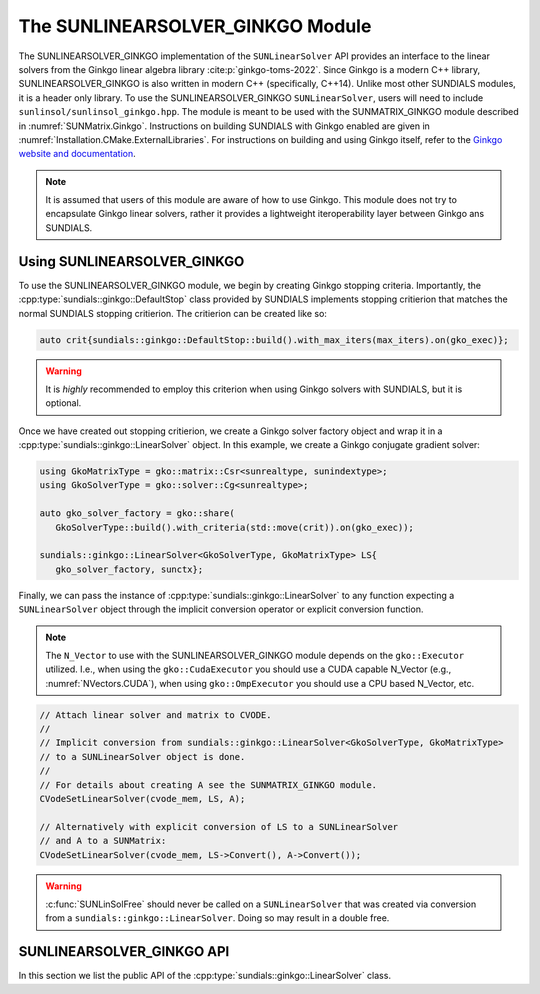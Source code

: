 ..
   ----------------------------------------------------------------
   SUNDIALS Copyright Start
   Copyright (c) 2002-2022, Lawrence Livermore National Security
   and Southern Methodist University.
   All rights reserved.

   See the top-level LICENSE and NOTICE files for details.

   SPDX-License-Identifier: BSD-3-Clause
   SUNDIALS Copyright End
   ----------------------------------------------------------------

.. _SUNLinSol.Ginkgo:

The SUNLINEARSOLVER_GINKGO Module
=================================

The SUNLINEARSOLVER_GINKGO implementation of the ``SUNLinearSolver`` API provides an
interface to the linear solvers from the Ginkgo linear algebra library :cite:p:`ginkgo-toms-2022`. 
Since Ginkgo is a modern C++ library, SUNLINEARSOLVER_GINKGO is also written in
modern C++ (specifically, C++14). Unlike most other SUNDIALS modules, it is
a header only library. To use the SUNLINEARSOLVER_GINKGO ``SUNLinearSolver``, users will
need to include ``sunlinsol/sunlinsol_ginkgo.hpp``. The module is meant to be used with
the SUNMATRIX_GINKGO module described in :numref:`SUNMatrix.Ginkgo`.
Instructions on building SUNDIALS  with Ginkgo enabled are given 
in :numref:`Installation.CMake.ExternalLibraries`.  For instructions on 
building and using Ginkgo itself, refer to the 
`Ginkgo website and documentation <https://ginkgo-project.github.io/>`_. 

.. note:: 

  It is assumed that users of this module are aware of how to use Ginkgo. This module does not
  try to encapsulate Ginkgo linear solvers, rather it provides a lightweight iteroperability layer
  between Ginkgo ans SUNDIALS.

.. _SUNLinSol.Ginkgo.Usage:

Using SUNLINEARSOLVER_GINKGO
----------------------------

To use the SUNLINEARSOLVER_GINKGO module, we begin by creating Ginkgo stopping criteria.
Importantly, the :cpp:type:`sundials::ginkgo::DefaultStop` class provided by SUNDIALS
implements stopping critierion that matches the normal SUNDIALS stopping critierion.
The critierion can be created like so:

.. code-block:: cpp
   
   auto crit{sundials::ginkgo::DefaultStop::build().with_max_iters(max_iters).on(gko_exec)};

.. warning:: 
   It is *highly* recommended to employ this criterion when using Ginkgo solvers with SUNDIALS,
   but it is optional. 

Once we have created out stopping critierion, we create a Ginkgo solver factory object and
wrap it in a :cpp:type:`sundials::ginkgo::LinearSolver` object. In this example, we create
a Ginkgo conjugate gradient solver:

.. code-block:: cpp

   using GkoMatrixType = gko::matrix::Csr<sunrealtype, sunindextype>;
   using GkoSolverType = gko::solver::Cg<sunrealtype>;

   auto gko_solver_factory = gko::share(
      GkoSolverType::build().with_criteria(std::move(crit)).on(gko_exec));

   sundials::ginkgo::LinearSolver<GkoSolverType, GkoMatrixType> LS{
      gko_solver_factory, sunctx};

Finally, we can pass the instance of :cpp:type:`sundials::ginkgo::LinearSolver` to any function
expecting a ``SUNLinearSolver`` object through the implicit conversion operator or explicit conversion function.

.. note::

  The ``N_Vector`` to use with the SUNLINEARSOLVER_GINKGO module depends on the ``gko::Executor`` utilized.
  I.e., when using the ``gko::CudaExecutor`` you should use a CUDA capable N_Vector  (e.g., :numref:`NVectors.CUDA`),
  when using  ``gko::OmpExecutor`` you should use a CPU based N_Vector, etc.

.. code-block:: cpp

   // Attach linear solver and matrix to CVODE.
   //
   // Implicit conversion from sundials::ginkgo::LinearSolver<GkoSolverType, GkoMatrixType>
   // to a SUNLinearSolver object is done.
   //
   // For details about creating A see the SUNMATRIX_GINKGO module. 
   CVodeSetLinearSolver(cvode_mem, LS, A);

   // Alternatively with explicit conversion of LS to a SUNLinearSolver
   // and A to a SUNMatrix:
   CVodeSetLinearSolver(cvode_mem, LS->Convert(), A->Convert());

.. warning::

  :c:func:`SUNLinSolFree` should never be called on a ``SUNLinearSolver`` that was created via conversion
  from a ``sundials::ginkgo::LinearSolver``. Doing so may result in a double free. 


.. _SUNLinSol.Ginkgo.API:

SUNLINEARSOLVER_GINKGO API
--------------------------

In this section we list the public API of the :cpp:type:`sundials::ginkgo::LinearSolver` class. 

.. cpp:class:: template<class GkoSolverType, class GkoMatrixType> \
               LinearSolver : public ConvertibleTo<SUNLinearSolver>

   .. cpp:function:: LinearSolver() = default;

      Default constructor - means the solver must be moved to

   .. cpp:function:: LinearSolver(std::shared_ptr<typename GkoSolverType::Factory> gko_solver_factory, SUNContext sunctx)

      Constructs a new LinearSolver from a Ginkgo solver factory

      :param gko_solver_factory: The Ginkgo solver factory (typically `gko::matrix::<type>::Factory``)
      :param sunctx: The SUNDIALS simulation context (:c:type:`SUNContext`)

   .. cpp:function:: LinearSolver(LinearSolver&& that_solver) noexcept

      Move constructor

   .. cpp:function:: LinearSolver& operator=(LinearSolver&& rhs)

      Move assignment

   .. cpp:function:: ~LinearSolver() override = default

      Default destructor

   .. cpp:function:: operator SUNLinearSolver() override

      Implicit conversion to a :c:type:`SUNLinearSolver`
   
   .. cpp:function:: operator SUNLinearSolver() const override

      Implicit conversion to a :c:type:`SUNLinearSolver`

   .. cpp:function:: SUNLinearSolver Convert() override

      Explicit conversion to a :c:type:`SUNLinearSolver`

   .. cpp:function:: SUNLinearSolver Convert() const override

      Explicit conversion to a :c:type:`SUNLinearSolver`

   .. cpp:function:: std::shared_ptr<const gko::Executor> GkoExec() const

      Get the ``gko::Executor`` associated with the Ginkgo solver

   .. cpp:function:: std::shared_ptr<typename GkoSolverType::Factory> GkoFactory()

      Get the underlying Ginkgo solver factory.

   .. cpp:function:: GkoSolverType* GkoSolver()

      Get the underlying Ginkgo solver.

      .. note:: 

         This will be `nullptr` until the linear solver setup phase.

   .. cpp:function:: int NumIters() const

      Get the number of linear solver iterations since the object was created.

   .. cpp:function:: sunrealtype ResNorm() const

      Get the residual norm of the solution at the end of the last solve.

      The type of residual norm depends on the Ginkgo stopping criteria
      used with the solver. With the ``DefaultStop`` criteria this would 
      be the absolute residual 2-norm.

   .. cpp:function:: GkoSolverType* Setup(Matrix<GkoMatrixType>* A)

      Setup the linear system

      :param A: the linear system matrix

      :returns: Pointer to the Ginkgo solver generated from the factory

   .. cpp:function:: gko::LinOp* Solve(N_Vector b, N_Vector x, sunrealtype tol)

      Solve the linear system Ax = b to the specificed tolerance.

      :param b: the right-hand side vector
      :param x: the solution vector
      :param tol: the tolerance to solve the system to      

      :returns: ``gko::LinOp*`` the solution 
